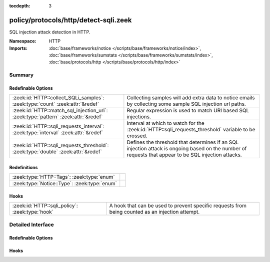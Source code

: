 :tocdepth: 3

policy/protocols/http/detect-sqli.zeek
======================================
.. zeek:namespace:: HTTP

SQL injection attack detection in HTTP.

:Namespace: HTTP
:Imports: :doc:`base/frameworks/notice </scripts/base/frameworks/notice/index>`, :doc:`base/frameworks/sumstats </scripts/base/frameworks/sumstats/index>`, :doc:`base/protocols/http </scripts/base/protocols/http/index>`

Summary
~~~~~~~
Redefinable Options
###################
================================================================================== ================================================================
:zeek:id:`HTTP::collect_SQLi_samples`: :zeek:type:`count` :zeek:attr:`&redef`      Collecting samples will add extra data to notice emails
                                                                                   by collecting some sample SQL injection url paths.
:zeek:id:`HTTP::match_sql_injection_uri`: :zeek:type:`pattern` :zeek:attr:`&redef` Regular expression is used to match URI based SQL injections.
:zeek:id:`HTTP::sqli_requests_interval`: :zeek:type:`interval` :zeek:attr:`&redef` Interval at which to watch for the
                                                                                   :zeek:id:`HTTP::sqli_requests_threshold` variable to be crossed.
:zeek:id:`HTTP::sqli_requests_threshold`: :zeek:type:`double` :zeek:attr:`&redef`  Defines the threshold that determines if an SQL injection attack
                                                                                   is ongoing based on the number of requests that appear to be SQL
                                                                                   injection attacks.
================================================================================== ================================================================

Redefinitions
#############
============================================ =
:zeek:type:`HTTP::Tags`: :zeek:type:`enum`   
:zeek:type:`Notice::Type`: :zeek:type:`enum` 
============================================ =

Hooks
#####
=============================================== =======================================================================
:zeek:id:`HTTP::sqli_policy`: :zeek:type:`hook` A hook that can be used to prevent specific requests from being counted
                                                as an injection attempt.
=============================================== =======================================================================


Detailed Interface
~~~~~~~~~~~~~~~~~~
Redefinable Options
###################
.. zeek:id:: HTTP::collect_SQLi_samples

   :Type: :zeek:type:`count`
   :Attributes: :zeek:attr:`&redef`
   :Default: ``5``

   Collecting samples will add extra data to notice emails
   by collecting some sample SQL injection url paths.  Disable
   sample collection by setting this value to 0.

.. zeek:id:: HTTP::match_sql_injection_uri

   :Type: :zeek:type:`pattern`
   :Attributes: :zeek:attr:`&redef`
   :Default:

      ::

         /^?((^?((^?((^?((^?((^?([\?&][^[:blank:]\x00-\x37\|]+?=[\-[:alnum:]%]+([[:blank:]\x00-\x37]|\/\*.*?\*\/)*['"]?([[:blank:]\x00-\x37]|\/\*.*?\*\/|\)?;)+.*?([hH][aA][vV][iI][nN][gG]|[uU][nN][iI][oO][nN]|[eE][xX][eE][cC]|[sS][eE][lL][eE][cC][tT]|[dD][eE][lL][eE][tT][eE]|[dD][rR][oO][pP]|[dD][eE][cC][lL][aA][rR][eE]|[cC][rR][eE][aA][tT][eE]|[iI][nN][sS][eE][rR][tT])([[:blank:]\x00-\x37]|\/\*.*?\*\/)+)$?)|(^?([\?&][^[:blank:]\x00-\x37\|]+?=[\-0-9%]+([[:blank:]\x00-\x37]|\/\*.*?\*\/)*['"]?([[:blank:]\x00-\x37]|\/\*.*?\*\/|\)?;)+([xX]?[oO][rR]|[nN]?[aA][nN][dD])([[:blank:]\x00-\x37]|\/\*.*?\*\/)+['"]?(([^a-zA-Z&]+)?=|[eE][xX][iI][sS][tT][sS]))$?))$?)|(^?([\?&][^[:blank:]\x00-\x37]+?=[\-0-9%]*([[:blank:]\x00-\x37]|\/\*.*?\*\/)*['"]([[:blank:]\x00-\x37]|\/\*.*?\*\/)*(-|=|\+|\|\|)([[:blank:]\x00-\x37]|\/\*.*?\*\/)*([0-9]|\(?[cC][oO][nN][vV][eE][rR][tT]|[cC][aA][sS][tT]))$?))$?)|(^?([\?&][^[:blank:]\x00-\x37\|]+?=([[:blank:]\x00-\x37]|\/\*.*?\*\/)*['"]([[:blank:]\x00-\x37]|\/\*.*?\*\/|;)*([xX]?[oO][rR]|[nN]?[aA][nN][dD]|[hH][aA][vV][iI][nN][gG]|[uU][nN][iI][oO][nN]|[eE][xX][eE][cC]|[sS][eE][lL][eE][cC][tT]|[dD][eE][lL][eE][tT][eE]|[dD][rR][oO][pP]|[dD][eE][cC][lL][aA][rR][eE]|[cC][rR][eE][aA][tT][eE]|[rR][eE][gG][eE][xX][pP]|[iI][nN][sS][eE][rR][tT])([[:blank:]\x00-\x37]|\/\*.*?\*\/|[\[(])+[a-zA-Z&]{2,})$?))$?)|(^?([\?&][^[:blank:]\x00-\x37]+?=[^\.]*?([cC][hH][aA][rR]|[aA][sS][cC][iI][iI]|[sS][uU][bB][sS][tT][rR][iI][nN][gG]|[tT][rR][uU][nN][cC][aA][tT][eE]|[vV][eE][rR][sS][iI][oO][nN]|[lL][eE][nN][gG][tT][hH])\()$?))$?)|(^?(\/\*![[:digit:]]{5}.*?\*\/)$?))$?/


   Regular expression is used to match URI based SQL injections.

.. zeek:id:: HTTP::sqli_requests_interval

   :Type: :zeek:type:`interval`
   :Attributes: :zeek:attr:`&redef`
   :Default: ``5.0 mins``

   Interval at which to watch for the
   :zeek:id:`HTTP::sqli_requests_threshold` variable to be crossed.
   At the end of each interval the counter is reset.

.. zeek:id:: HTTP::sqli_requests_threshold

   :Type: :zeek:type:`double`
   :Attributes: :zeek:attr:`&redef`
   :Default: ``50.0``

   Defines the threshold that determines if an SQL injection attack
   is ongoing based on the number of requests that appear to be SQL
   injection attacks.

Hooks
#####
.. zeek:id:: HTTP::sqli_policy

   :Type: :zeek:type:`hook` (c: :zeek:type:`connection`, method: :zeek:type:`string`, unescaped_URI: :zeek:type:`string`) : :zeek:type:`bool`

   A hook that can be used to prevent specific requests from being counted
   as an injection attempt.  Use a 'break' statement to exit the hook
   early and ignore the request.


